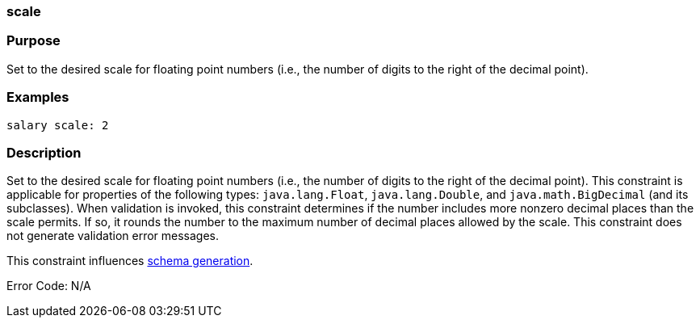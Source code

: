 
=== scale



=== Purpose


Set to the desired scale for floating point numbers (i.e., the number of digits to the right of the decimal point).


=== Examples


[source,java]
----
salary scale: 2
----


=== Description


Set to the desired scale for floating point numbers (i.e., the number of digits to the right of the decimal point). This constraint is applicable for properties of the following types: `java.lang.Float`, `java.lang.Double`, and `java.math.BigDecimal` (and its subclasses). When validation is invoked, this constraint determines if the number includes more nonzero decimal places than the scale permits. If so, it rounds the number to the maximum number of decimal places allowed by the scale. This constraint does not generate validation error messages.

This constraint influences <<gormConstraints,schema generation>>.

Error Code: N/A
